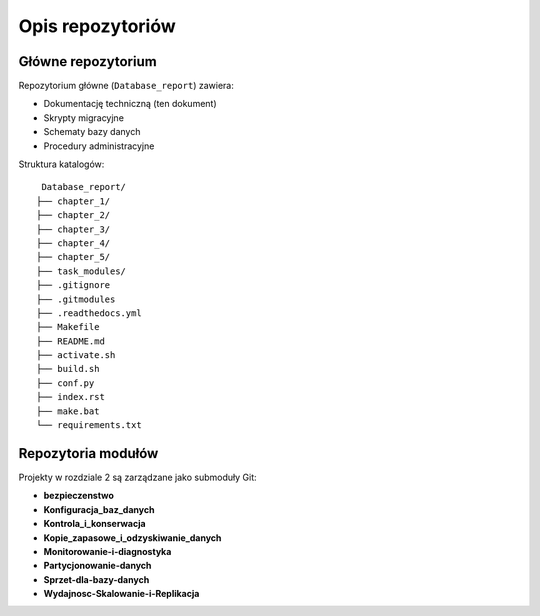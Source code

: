 Opis repozytoriów
==================

Główne repozytorium
-------------------

Repozytorium główne (``Database_report``) zawiera:

* Dokumentację techniczną (ten dokument)
* Skrypty migracyjne
* Schematy bazy danych
* Procedury administracyjne

Struktura katalogów::

    Database_report/
   ├── chapter_1/
   ├── chapter_2/
   ├── chapter_3/
   ├── chapter_4/
   ├── chapter_5/
   ├── task_modules/ 
   ├── .gitignore
   ├── .gitmodules
   ├── .readthedocs.yml
   ├── Makefile
   ├── README.md
   ├── activate.sh
   ├── build.sh
   ├── conf.py
   ├── index.rst
   ├── make.bat
   └── requirements.txt

Repozytoria modułów
-------------------

Projekty w rozdziale 2 są zarządzane jako submoduły Git:

* **bezpieczenstwo**
* **Konfiguracja_baz_danych**
* **Kontrola_i_konserwacja**
* **Kopie_zapasowe_i_odzyskiwanie_danych**
* **Monitorowanie-i-diagnostyka**
* **Partycjonowanie-danych**
* **Sprzet-dla-bazy-danych**
* **Wydajnosc-Skalowanie-i-Replikacja**



